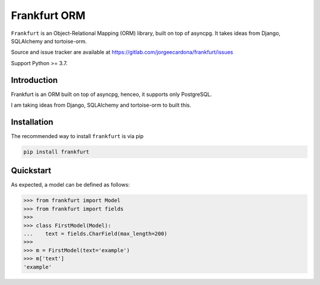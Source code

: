 
=============
Frankfurt ORM
=============

.. inclusion-marker-do-not-remove

``Frankfurt`` is an Object-Relational Mapping (ORM) library, built on top of asyncpg. It takes ideas from Django, SQLAlchemy and tortoise-orm.

Source and issue tracker are available at https://gitlab.com/jorgeecardona/frankfurt/issues

Support Python >= 3.7.

Introduction
------------

Frankfurt is an ORM built on top of asyncpg, henceo, it supports only PostgreSQL.

I am taking ideas from Django, SQLAlchemy and tortoise-orm to built this.

Installation
------------

The recommended way to install ``frankfurt`` is via pip

.. code:: bash

    pip install frankfurt

Quickstart
----------

As expected, a model can be defined as follows:

>>> from frankfurt import Model
>>> from frankfurt import fields
>>>
>>> class FirstModel(Model):
...    text = fields.CharField(max_length=200)
>>>
>>> m = FirstModel(text='example')
>>> m['text']
'example'
